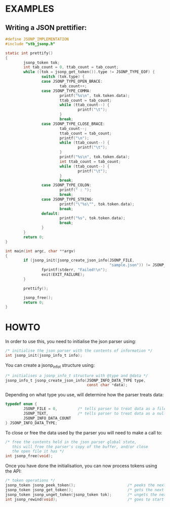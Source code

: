 # jsonp - json parser written in C. 

* EXAMPLES

** Writing a JSON prettifier:

#+BEGIN_SRC C 
#define JSONP_IMPLEMENTATION
#include "stb_jsonp.h"

static int prettify()
{
        jsonp_token tok;
        int tab_count = 0, ttab_count = tab_count;
        while ((tok = jsonp_get_token()).type != JSONP_TYPE_EOF) {
                switch (tok.type) {
                case JSONP_TYPE_OPEN_BRACE:
                        tab_count++;
                case JSONP_TYPE_COMMA:
                        printf("%s\n", tok.token.data);
                        ttab_count = tab_count;
                        while (ttab_count--) {
                                printf("\t");
                        }
                        break;
                case JSONP_TYPE_CLOSE_BRACE:
                        tab_count--;
                        ttab_count = tab_count;
                        printf("\n");
                        while (ttab_count--) {
                                printf("\t");
                        }
                        printf("%s\n", tok.token.data);
                        int ttab_count = tab_count;
                        while (ttab_count--) {
                                printf("\t");
                        }
                        break;
                case JSONP_TYPE_COLON:
                        printf(" : ");
                        break;
                case JSONP_TYPE_STRING:
                        printf("\"%s\"", tok.token.data);
                        break;
                default:
                        printf("%s", tok.token.data);
                        break;
                }
        }
        return 0;
}

int main(int argc, char **argv)
{
        if (jsonp_init(jsonp_create_json_info(JSONP_FILE,
                                              "sample.json")) != JSONP_NO_ERROR) {
                fprintf(stderr, "Failed!\n");
                exit(EXIT_FAILURE);
        }

        prettify();

        jsonp_free();
        return 0;
}
#+END_SRC

* HOWTO

In order to use this, you need to initialise the json parser using:
#+BEGIN_SRC C
/* initialise the json parser with the contents of information */
int jsonp_init(jsonp_info_t info);
#+END_SRC

You can create a jsonp_info_t structure using:
#+BEGIN_SRC C
/* initialises a jsonp_info_t structure with @type and @data */
jsonp_info_t jsonp_create_json_info(JSONP_INFO_DATA_TYPE type,
                                    const char *data);
#+END_SRC

Depending on what type you use, will determine how the parser treats data:
#+BEGIN_SRC C
typedef enum {
        JSONP_FILE = 0,         /* tells parser to treat data as a file path */
        JSONP_TEXT,             /* tells parser to treat data as a null-terminated character array */
        JSONP_INFO_DATA_COUNT
} JSONP_INFO_DATA_TYPE;
#+END_SRC

To close or free the data used by the parser you will need to make a call to:
#+BEGIN_SRC C
/* free the contents held in the json parser global state,
   this will free the parser's copy of the buffer, and/or close
   the open file it has */
int jsonp_free(void);
#+END_SRC

Once you have done the initialisation, you can now process tokens using the API:
#+BEGIN_SRC C
/* token operations */
jsonp_token jsonp_peek_token();                       /* peeks the next token  */
jsonp_token jsonp_get_token();                        /* gets the next token   */
jsonp_token jsonp_unget_token(jsonp_token tok);       /* ungets the next token */
int jsonp_rewind(void);                               /* goes to start of file or buffer the */
#+END_SRC
